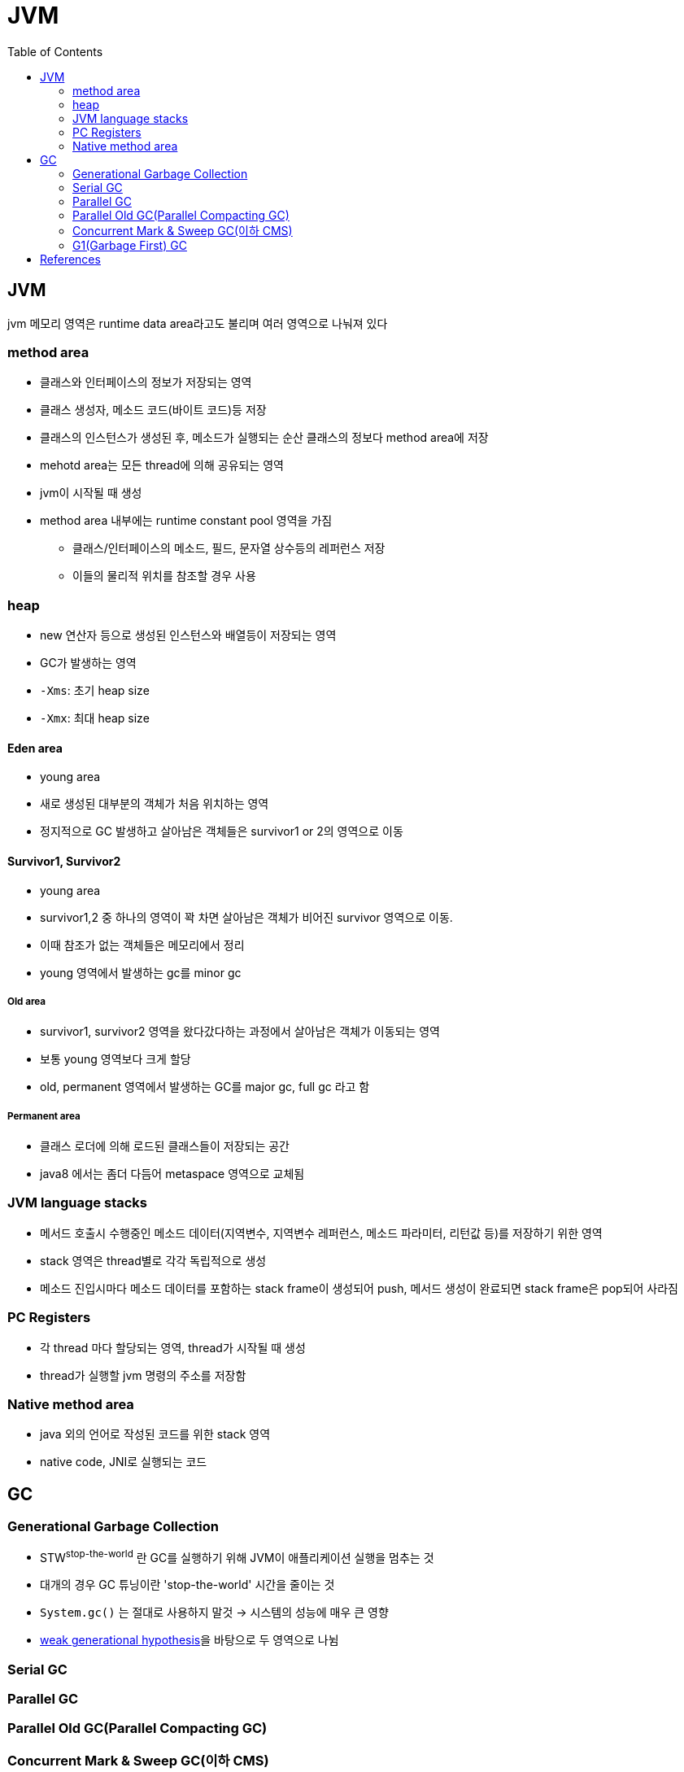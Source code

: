 = JVM
:toc:
:page-draft:

== JVM

jvm 메모리 영역은 runtime data area라고도 불리며 여러 영역으로 나눠져 있다

=== method area

* 클래스와 인터페이스의 정보가 저장되는 영역
* 클래스 생성자, 메소드 코드(바이트 코드)등 저장
* 클래스의 인스턴스가 생성된 후, 메소드가 실행되는 순산 클래스의 정보다 method area에 저장
* mehotd area는 모든 thread에 의해 공유되는 영역
* jvm이 시작될 때 생성
* method area 내부에는 runtime constant pool 영역을 가짐
** 클래스/인터페이스의 메소드, 필드, 문자열 상수등의 레퍼런스 저장
** 이들의 물리적 위치를 참조할 경우 사용

=== heap

* new 연산자 등으로 생성된 인스턴스와 배열등이 저장되는 영역
* GC가 발생하는 영역
* `-Xms`: 초기 heap size
* `-Xmx`: 최대 heap size

==== Eden area

* young area
* 새로 생성된 대부분의 객체가 처음 위치하는 영역
* 정지적으로 GC 발생하고 살아남은 객체들은 survivor1 or 2의 영역으로 이동

==== Survivor1, Survivor2

* young area
* survivor1,2 중 하나의 영역이 꽉 차면 살아남은 객체가 비어진 survivor 영역으로 이동.
* 이때 참조가 없는 객체들은 메모리에서 정리
* young 영역에서 발생하는 gc를 minor gc

===== Old area

* survivor1, survivor2 영역을 왔다갔다하는 과정에서 살아남은 객체가 이동되는 영역
* 보통 young 영역보다 크게 할당
* old, permanent 영역에서 발생하는 GC를 major gc, full gc 라고 함

===== Permanent area

* 클래스 로더에 의해 로드된 클래스들이 저장되는 공간
* java8 에서는 좀더 다듬어 metaspace 영역으로 교체됨

=== JVM language stacks

* 메서드 호출시 수행중인 메소드 데이터(지역변수, 지역변수 레퍼런스, 메소드 파라미터, 리턴값 등)를 저장하기 위한 영역
* stack 영역은 thread별로 각각 독립적으로 생성
* 메소드 진입시마다 메소드 데이터를 포함하는 stack frame이 생성되어 push, 메서드 생성이 완료되면 stack frame은 pop되어 사라짐

=== PC Registers

* 각 thread 마다 할당되는 영역, thread가 시작될 때 생성
* thread가 실행할 jvm 명령의 주소를 저장함

=== Native method area

* java 외의 언어로 작성된 코드를 위한 stack 영역
* native code, JNI로 실행되는 코드


== GC

=== Generational Garbage Collection

* STW^stop-the-world^ 란 GC를 실행하기 위해 JVM이 애플리케이션 실행을 멈추는 것
* 대개의 경우 GC 튜닝이란 'stop-the-world' 시간을 줄이는 것
* `System.gc()` 는 절대로 사용하지 말것 -> 시스템의 성능에 매우 큰 영향
* link:https://plumbr.io/handbook/garbage-collection-in-java/generational-hypothesis[weak generational hypothesis]을 바탕으로 두 영역으로 나뉨

=== Serial GC
=== Parallel GC
=== Parallel Old GC(Parallel Compacting GC)
=== Concurrent Mark & Sweep GC(이하 CMS)
=== G1(Garbage First) GC

* Java 9부터 default GC
* heap 영역을 고정된 크기의 region으로 나눔
** region들을 free한 region 리스트 형태로 관리한다
** 메모리가 필요해지면 free region은 young 혹은 old 영역으로 할당한다.
** region의 크기는 1MB에서 32MB로 전체 heap 이 2048개의 region으로 나눠지는 범위 내에서 결정됨
** region이 비게되면 다시 free region 리스트로 돌아감
* g1gc는 heap 메모리를 회수할 때 살아 있는 객체가 적은 region을 수집한다. 살아있는 객체가 적을수록 쓰레기이므로 garbage first
* 전통적인 gc의 heap 구조처럼 young, old 영역들이 인접해있지 않다.
* eden region과 suvivor region이 young 영역을 만듦
* 큰 메모리 할당이 아닌 경우 대부분 eden 에서 발생
* eden 영역의 용량 한계에 다다르면 young gc 발생
* 큰 힙메모리에서 짧은 GC 시간을 보장하는데 목적을 둠
* Humongous : Region 크기의 50%를 초과하는 큰 객체를 저장하기 위한 공간이며, 이 Region 에서는 GC 동작이 최적으로 동작하지 않는다.
* Available/Unused : 아직 사용되지 않은 Region을 의미한다.
* young gc를 수행할때 stw 발생, stw 시간을 줄이기 위해 멀티스레드로 gc 수행
* young gc는 region중 gc대상각체가 많은 region(eden, survivor 역할)에서 수행
* resion에서 살아남은 객체를 다른 resion(survivor 역할)으로 옮긴 후, 빈 region을 사용가능한 region으로 돌림
* g1gc에서 full gc가 수행될 때 다음 단계를 거침
.. initial mark
.. root region scan
.. concurrent mark
.. remark
.. cleanup
.. copy

==== Young Garbage Collections

Young Garbage Collections::
The G1 GC satisfies most allocation requests from regions added to the eden set of regions. During a young garbage collection, the G1 GC collects both the eden regions and the survivor regions from the previous garbage collection. The live objects from the eden and survivor regions are copied, or evacuated, to a new set of regions. The destination region for a particular object depends upon the object's age; an object that has aged sufficiently evacuates to an old generation region (that is, promoted); otherwise, the object evacuates to a survivor region and will be included in the CSet of the next young or mixed garbage collection.


== References

* http://d2.naver.com/helloworld/1329
* http://d2.naver.com/helloworld/37111
* https://plumbr.io/handbook/garbage-collection-in-java/generational-hypothesis
* https://mirinae312.github.io/develop/2018/06/04/jvm_gc.html
* https://yaboong.github.io/java/2018/06/09/java-garbage-collection/
* https://hongsii.github.io/2018/12/20/jvm-memory-structure/
